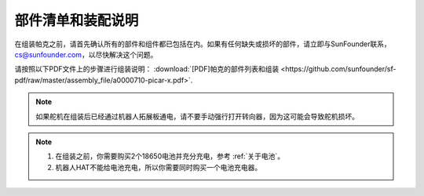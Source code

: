 部件清单和装配说明
==========================================

在组装帕克之前，请首先确认所有的部件和组件都已包括在内。如果有任何缺失或损坏的部件，请立即与SunFounder联系，cs@sunfounder.com，以尽快解决这个问题。

请按照以下PDF文件上的步骤进行组装说明： :download:`[PDF]帕克的部件列表和组装 <https://github.com/sunfounder/sf-pdf/raw/master/assembly_file/a0000710-picar-x.pdf>`.

.. note::

    如果舵机在组装后已经通过机器人拓展板通电，请不要手动强行打开转向器，因为这可能会导致舵机损坏。


.. note::

    #. 在组装之前，你需要购买2个18650电池并充分充电，参考 :ref:`关于电池`。
    #. 机器人HAT不能给电池充电，所以你需要同时购买一个电池充电器。
